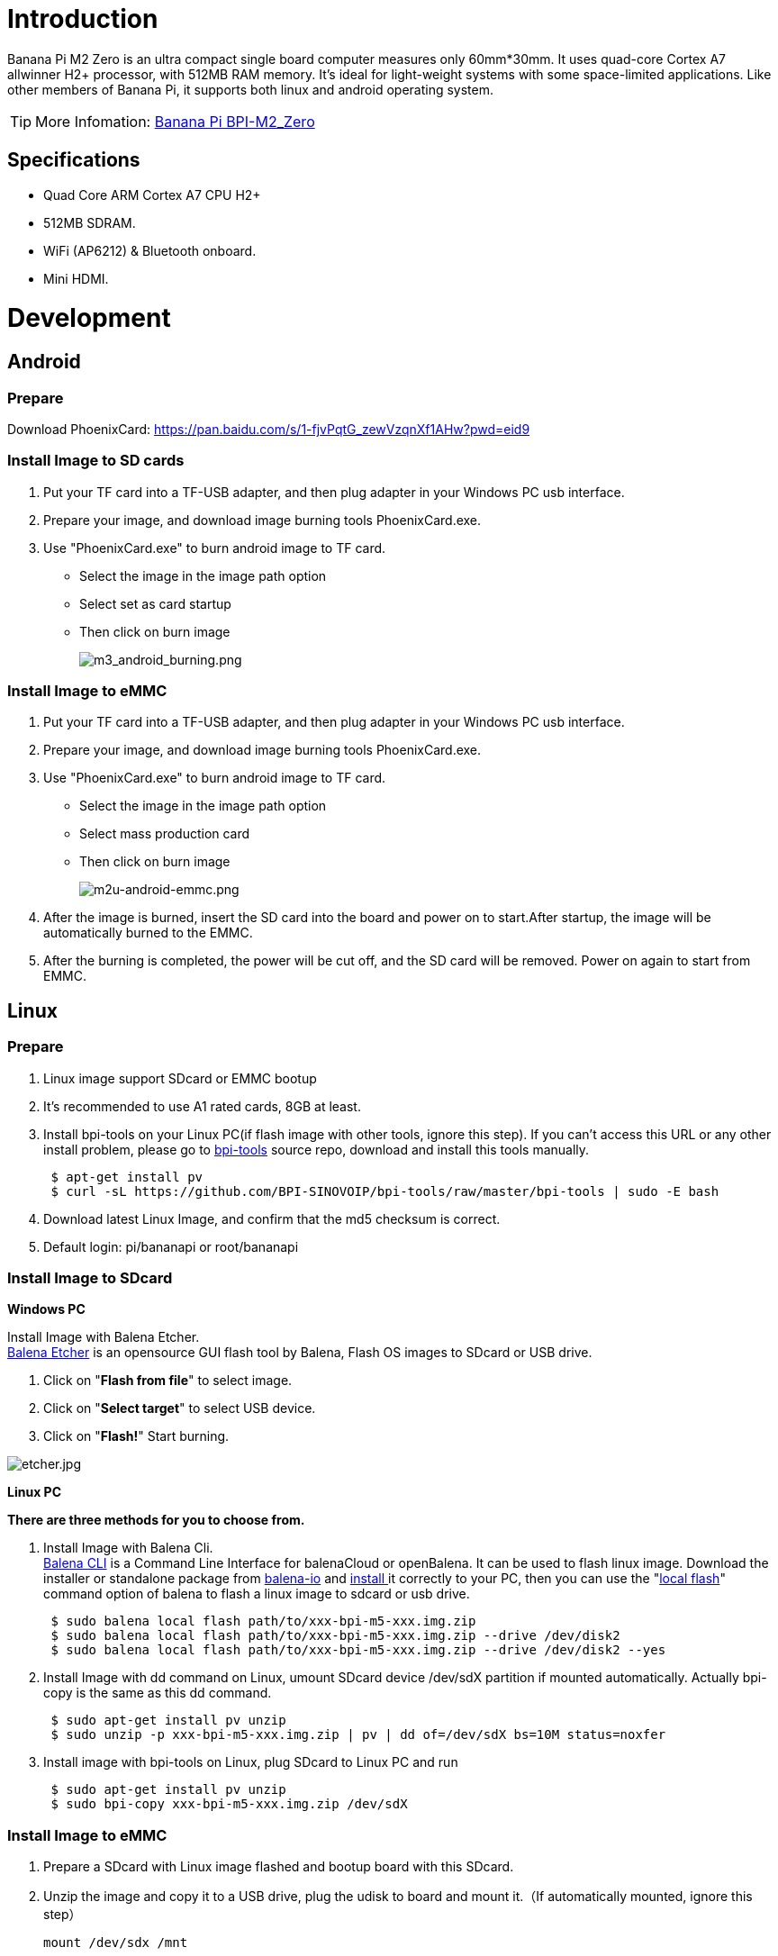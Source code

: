 = Introduction

Banana Pi M2 Zero is an ultra compact single board computer measures only 60mm*30mm. It uses quad-core Cortex A7 allwinner H2+ processor, with 512MB RAM memory. It's ideal for light-weight systems with some space-limited applications. Like other members of Banana Pi, it supports both linux and android operating system.

TIP: More Infomation: link:/en/BPI-M2_Zero/BananaPi_BPI-M2_Zero[Banana Pi BPI-M2_Zero]

== Specifications

- Quad Core ARM Cortex A7 CPU H2+
- 512MB SDRAM.
- WiFi (AP6212) & Bluetooth onboard.
- Mini HDMI.

= Development
== Android
=== Prepare

Download PhoenixCard: https://pan.baidu.com/s/1-fjvPqtG_zewVzqnXf1AHw?pwd=eid9

=== Install Image to SD cards
 
. Put your TF card into a TF-USB adapter, and then plug adapter in your Windows PC usb interface.
. Prepare your image, and download image burning tools PhoenixCard.exe.
. Use "PhoenixCard.exe" to burn android image to TF card.
- Select the image in the image path option
- Select set as card startup
- Then click on burn image
+
image::/picture/m3_android_burning.png[m3_android_burning.png]

=== Install Image to eMMC

. Put your TF card into a TF-USB adapter, and then plug adapter in your Windows PC usb interface.
. Prepare your image, and download image burning tools PhoenixCard.exe.
. Use "PhoenixCard.exe" to burn android image to TF card.
- Select the image in the image path option
- Select mass production card
- Then click on burn image
+
image::/picture/m2u-android-emmc.png[m2u-android-emmc.png]

. After the image is burned, insert the SD card into the board and power on to start.After startup, the image will be automatically burned to the EMMC.
.  After the burning is completed, the power will be cut off, and the SD card will be removed. Power on again to start from EMMC.

== Linux
=== Prepare

. Linux image support SDcard or EMMC bootup
. It’s recommended to use A1 rated cards, 8GB at least.
. Install bpi-tools on your Linux PC(if flash image with other tools, ignore this step). If you can't access this URL or any other install problem, please go to link:https://github.com/bpi-sinovoip/bpi-tools[bpi-tools] source repo, download and install this tools manually.
+
```sh
 $ apt-get install pv
 $ curl -sL https://github.com/BPI-SINOVOIP/bpi-tools/raw/master/bpi-tools | sudo -E bash
```
. Download latest Linux Image, and confirm that the md5 checksum is correct.
. Default login: pi/bananapi or root/bananapi

=== Install Image to SDcard
**Windows PC**

Install Image with Balena Etcher. +
link:https://balena.io/etcher[Balena Etcher] is an opensource GUI flash tool by Balena, Flash OS images to SDcard or USB drive.

. Click on "**Flash from file**" to select image. 
. Click on "**Select target**" to select USB device. 
. Click on "**Flash!**" Start burning.

image::/picture/etcher.jpg[etcher.jpg]

**Linux PC**

**There are three methods for you to choose from.**

. Install Image with Balena Cli. +
link:https://github.com/balena-io/balena-cli[Balena CLI] is a Command Line Interface for balenaCloud or openBalena. It can be used to flash linux image. Download the installer or standalone package from link:https://github.com/balena-io/balena-cli/releases[balena-io] and link:https://github.com/balena-io/balena-cli/blob/master/INSTALL.md[install ]it correctly to your PC, then you can use the "link:https://docs.balena.io/reference/balena-cli/#local-flash-image[local flash]" command option of balena to flash a linux image to sdcard or usb drive.
+
```sh
 $ sudo balena local flash path/to/xxx-bpi-m5-xxx.img.zip
 $ sudo balena local flash path/to/xxx-bpi-m5-xxx.img.zip --drive /dev/disk2
 $ sudo balena local flash path/to/xxx-bpi-m5-xxx.img.zip --drive /dev/disk2 --yes
```

. Install Image with dd command on Linux, umount SDcard device /dev/sdX partition if mounted automatically. Actually bpi-copy is the same as this dd command.
+
```sh
 $ sudo apt-get install pv unzip
 $ sudo unzip -p xxx-bpi-m5-xxx.img.zip | pv | dd of=/dev/sdX bs=10M status=noxfer
```
. Install image with bpi-tools on Linux, plug SDcard to Linux PC and run
+
```sh
 $ sudo apt-get install pv unzip
 $ sudo bpi-copy xxx-bpi-m5-xxx.img.zip /dev/sdX
```

=== Install Image to eMMC

. Prepare a SDcard with Linux image flashed and bootup board with this SDcard.
. Unzip the image and copy it to a USB drive, plug the udisk to board and mount it.（If automatically mounted, ignore this step）
+
```sh
mount /dev/sdx /mnt
```
. There are two ways to install the linux image to board.
- Install with dd command.
+
```sh
sudo dd if=/mnt/xxx.bpi-m2-ultra-xxx.img of=/dev/mmcblk0 bs=10M status=noxfer
```
- Install the linux image in udisk with bpi-tools command
+
```sh
 $ sudo bpi-copy xxx-bpi-m2-ultra-xxx.img.zip /dev/mmcblk0
```
. After download complete, power off safely and eject the SDcard.

=== Update your image
. Get the m2 zero bsp source code
+
```sh
$ git clone https://github.com/BPI-SINOVOIP/BPI-M2P-bsp-4.4
```
. Build the source code according to the README.md, and update the packages to the sdcard with bpi image flashed.

== Advanced Development
=== How to create an image
- Prepare a SD card which have installed system(Ubuntu/Raspbian/..)
- Start with SD card, and after the startup is completed, copy your files and config your system, then poweroff M2 Zero. [If you don't want to config your system, you can skip this step]
- Plug your SD card in PC(which is running Linux)
+
```sh
cd /media
```
then 
+
```sh
ln -s <your account> pi
```
- Execute
+
```sh
bpi-migrate -c bpi-m2z.conf -c ubuntu-mate-from-sd.conf -d /dev/sdx
```
- Then you could get your own image now

=== OTG
. On M2 Zero console:
+
Execute
+
```sh
./adbd.sh
```
then execute
+
```sh
ps -ax | grep adbd
```
to see if adbd is set up

. On PC terminal:
+
If adbd was succeed to set up, insert OTG-USB interface to M2 Zero and PC(with Ubuntu system)
Execute
+
```sh
adb devices
```
to see if PC has recognised M2 ZeroP OTG
If yes, we could execute
+
```sh
adb shell
```
to connect M2 Zero by adb now

=== USB Ethernet
Prepare a USB to OTG wire, usb ethernet adapter

image::/picture/m2zero_usb_network_wire.png[m2zero_usb_network_wire.png]

Use iperf3 to test network

image::/picture/m2zero_network.png[m2zero_network.png]

=== Bluetooth
Use bluetoothctl tool to operate BT
Execute
```sh
bluetoothctl
```
If you don't know how to use bluetoothctl, type "**help**", you will see more commands

Execute these commands:

image::/picture/m2zero_bluetooth.png[m2zero_bluetooth.png]

=== WiFi Client
You have two ways to setup WiFi Client

. Use commands to setup WiFi client
+
--
```sh
ip link set wlan0 up
iw dev wlan0 scan | grep SSID
vim /etc/wpa_supplicant/wpa_supplicant.conf
```
```sh
network={    
ssid="ssid"    
psk="password"    
priority=1 
}
```
```sh
wpa_supplicant -i wlan0 -c /etc/wpa_supplicant/wpa_supplicant.conf
dhclient wlan0
```
--

. Use UI interface to setup WiFi Client

=== Clear boot
```sh
git clone https://github.com/BPI-SINOVOIP/BPI-files/tree/master/SD/100MB
bpi-bootsel BPI-cleanboot-8k.img.gz /dev/sdX
```

=== Camara function
We use HDF5640 camara.

image::/picture/ov5640_camara.png[ov5640_camara.png]

**Guvcview**

Use your UI interface to operate camara

Applications -> Sound & Video -> guvcview

**Shell**

We also have built-in command in /usr/local/bin to test camara

Test picture taking function
```sh
./test_ov5640_image_mode.sh
```

Test video recording function
```sh
./cameratest.sh
```

=== Display
**How to change display resolution**

For Example： we change M2Z HDMI display 1080P.

. First
+
```sh
mount /dev/mmcblk0p1 /mnt
```
then enter to
+
```sh
/mnt/bananapi/bpi-m2z/linux
```
find "**sys_config.fex**"

. Execute
+
```sh
vim sys_config.fex
```
change
+
```sh
screen0_output_mode = 5
```
to 
+
```sh
screen0_output_mode = 10
```
+


. After save changed, use
+
```sh
fex2bin
```
command to transfer sys_config.fex to bin file
+
```sh
fex2bin sys_config.fex script.bin
```
reboot.
+
parameters meaning：
+


=== BPI-Tools
**Install Bpi-tools**

```sh
curl -sL https://github.com/BPI-SINOVOIP/bpi-tools/raw/master/bpi-tools | sudo -E bash -
```
**Update Bpi-tools**

```sh
bpi-tools
```




=== RPi.GPIO
**Install RPi.GPIO**

```sh
git clone https://github.com/BPI-SINOVOIP/RPi.GPIO
cd RPi.GPIO
sudo apt-get update
sudo apt-get install python-dev python3-dev
```
Execute
```sh
sudo python setup.py install
```
or
```sh
sudo python3 setup.py install
```

Test RPi.GPIO
```sh
cd /usr/local/bin

./bpi_test_g40.py
```


















